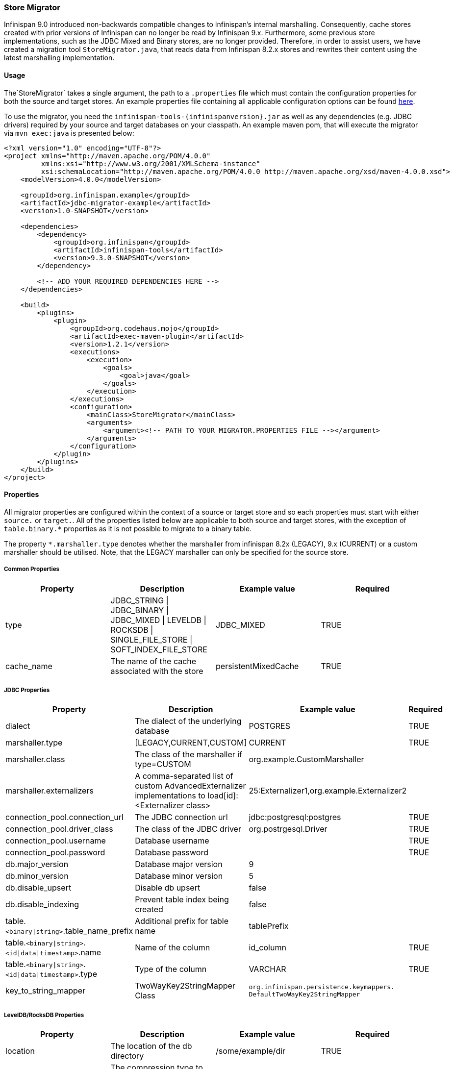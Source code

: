 === Store Migrator
Infinispan 9.0 introduced non-backwards compatible changes to Infinispan's internal marshalling. Consequently, cache stores
created with prior versions of Infinispan can no longer be read by Infinispan 9.x. Furthermore, some previous store
implementations, such as the JDBC Mixed and Binary stores, are no longer provided. Therefore, in order to assist users,
we have created a migration tool `StoreMigrator.java`, that reads data from Infinispan 8.2.x stores and rewrites their
content using the latest marshalling implementation.

==== Usage
The`StoreMigrator` takes a single argument, the path to a
`.properties` file which must contain the configuration properties for both the source and target stores. An example
properties file containing all applicable configuration options can be found
link:https://github.com/infinispan/infinispan/blob/master/tools/src/main/resources/migrator.properties[here].

To use the migrator, you need the `infinispan-tools-{infinispanversion}.jar` as well as any dependencies (e.g. JDBC drivers)
required by your source and target databases on your classpath. An example maven pom, that will execute the migrator
via `mvn exec:java` is presented below:

[source,xml]
----
<?xml version="1.0" encoding="UTF-8"?>
<project xmlns="http://maven.apache.org/POM/4.0.0"
         xmlns:xsi="http://www.w3.org/2001/XMLSchema-instance"
         xsi:schemaLocation="http://maven.apache.org/POM/4.0.0 http://maven.apache.org/xsd/maven-4.0.0.xsd">
    <modelVersion>4.0.0</modelVersion>

    <groupId>org.infinispan.example</groupId>
    <artifactId>jdbc-migrator-example</artifactId>
    <version>1.0-SNAPSHOT</version>

    <dependencies>
        <dependency>
            <groupId>org.infinispan</groupId>
            <artifactId>infinispan-tools</artifactId>
            <version>9.3.0-SNAPSHOT</version>
        </dependency>

        <!-- ADD YOUR REQUIRED DEPENDENCIES HERE -->
    </dependencies>

    <build>
        <plugins>
            <plugin>
                <groupId>org.codehaus.mojo</groupId>
                <artifactId>exec-maven-plugin</artifactId>
                <version>1.2.1</version>
                <executions>
                    <execution>
                        <goals>
                            <goal>java</goal>
                        </goals>
                    </execution>
                </executions>
                <configuration>
                    <mainClass>StoreMigrator</mainClass>
                    <arguments>
                        <argument><!-- PATH TO YOUR MIGRATOR.PROPERTIES FILE --></argument>
                    </arguments>
                </configuration>
            </plugin>
        </plugins>
    </build>
</project>
----

==== Properties
All migrator properties are configured within the context of a source or target store and so each properties must start
with either `source.` or `target.`.  All of the properties listed below are applicable to both source and target stores,
with the exception of `table.binary.*` properties as it is not possible to migrate to a binary table.

The property `*.marshaller.type` denotes whether the marshaller from infinispan 8.2x (LEGACY), 9.x (CURRENT) or a custom
marshaller should be utilised. Note, that the LEGACY marshaller can only be specified for the source store.

===== Common Properties

[options="header"]
|===============
|Property|Description|Example value|Required
|type | JDBC_STRING \| JDBC_BINARY \| JDBC_MIXED \| LEVELDB \| ROCKSDB \| SINGLE_FILE_STORE \| SOFT_INDEX_FILE_STORE | JDBC_MIXED | TRUE
|cache_name | The name of the cache associated with the store | persistentMixedCache | TRUE
|===============

===== JDBC Properties
[options="header"]
|===============
|Property|Description|Example value|Required
|dialect | The dialect of the underlying database | POSTGRES | TRUE
|marshaller.type | [LEGACY,CURRENT,CUSTOM] | CURRENT | TRUE
|marshaller.class | The class of the marshaller if type=CUSTOM | org.example.CustomMarshaller |
|marshaller.externalizers | A comma-separated list of custom AdvancedExternalizer implementations to load[id]:<Externalizer class> | 25:Externalizer1,org.example.Externalizer2 |
|connection_pool.connection_url | The JDBC connection url | jdbc:postgresql:postgres | TRUE
|connection_pool.driver_class | The class of the JDBC driver | org.postrgesql.Driver | TRUE
|connection_pool.username | Database username | | TRUE
|connection_pool.password | Database password | | TRUE
|db.major_version | Database major version | 9 |
|db.minor_version | Database minor version | 5 |
|db.disable_upsert | Disable db upsert | false |
|db.disable_indexing | Prevent table index being created | false |
|table.`<binary\|string>`.table_name_prefix | Additional prefix for table name | tablePrefix |
|table.`<binary\|string>`.`<id\|data\|timestamp>`.name | Name of the column | id_column | TRUE
|table.`<binary\|string>`.`<id\|data\|timestamp>`.type | Type of the column | VARCHAR | TRUE
|key_to_string_mapper | TwoWayKey2StringMapper Class | `org.infinispan.persistence.keymappers. DefaultTwoWayKey2StringMapper` |
|===============

===== LevelDB/RocksDB Properties
[options="header"]
|===============
|Property|Description|Example value|Required
|location | The location of the db directory | /some/example/dir | TRUE
|compression | The compression type to be used | SNAPPY |
|===============

===== SingleFileStore Properties
[options="header"]
|===============
|Property|Description|Example value|Required
|location | The directory containing the store's .dat file | /some/example/dir | TRUE
|===============

===== SoftIndexFileStore Properties
[options="header"]
|===============
|Property|Description|Example value|Required
|location | The location of the db directory | /some/example/dir | TRUE
|index_location | The location of the db's index | /some/example/dir-index | Target Only
|===============
